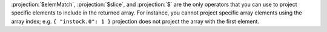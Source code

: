 :projection:`$elemMatch`, :projection:`$slice`, and
:projection:`$` are the only operators that you can use to project specific elements
to include in the returned array. For instance, you cannot
project specific array elements using the array index; e.g.
``{ "instock.0": 1 }`` projection does not project the array
with the first element.